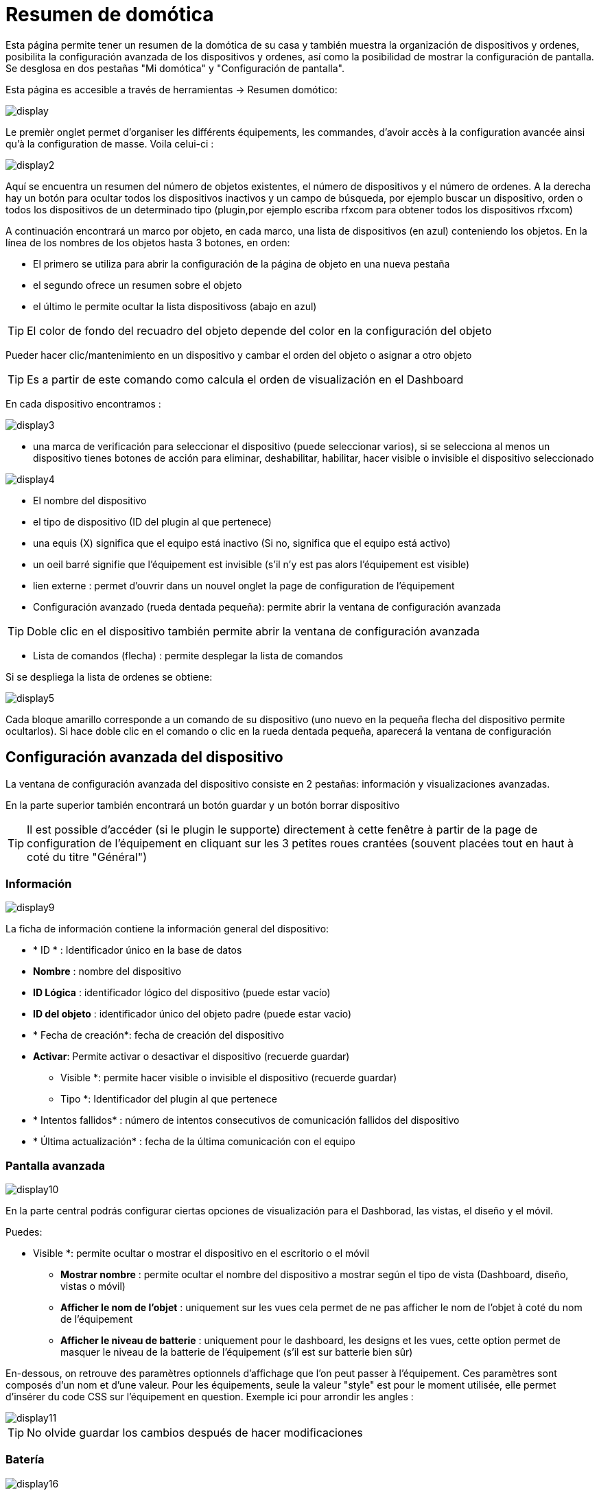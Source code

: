 = Resumen de domótica

Esta página permite tener un resumen de la domótica de su casa y  también muestra la organización de dispositivos y ordenes, posibilita la configuración avanzada de los dispositivos y ordenes, así como la posibilidad de mostrar la configuración de pantalla. Se desglosa en dos pestañas "Mi domótica" y "Configuración de pantalla".

Esta página es accesible a través de herramientas -> Resumen domótico: 

image::../images/display.png[]

Le premièr onglet permet d'organiser les différents équipements, les commandes, d'avoir accès à la configuration avancée ainsi qu'à la configuration de masse. Voila celui-ci :

image::../images/display2.png[]

Aquí se encuentra un resumen del número de objetos existentes, el número de dispositivos y el número de ordenes. A la derecha hay un botón para ocultar todos los dispositivos inactivos y un campo de búsqueda, por ejemplo buscar un dispositivo, orden o todos los dispositivos de un determinado tipo (plugin,por ejemplo escriba rfxcom para obtener todos los dispositivos rfxcom)

A continuación encontrará un marco por objeto, en cada marco, una lista de dispositivos (en azul) conteniendo los objetos. En la línea de los nombres de los objetos hasta 3 botones, en orden: 

* El primero se utiliza para abrir la configuración de la página de objeto en una nueva pestaña
* el segundo ofrece un resumen sobre el objeto
* el último le permite ocultar la lista dispositivoss (abajo en azul)

[TIP]
El color de fondo del recuadro del objeto depende del color en la configuración del objeto

Pueder hacer clic/mantenimiento en un dispositivo y cambar el orden del objeto o asignar a otro objeto

[TIP]
Es a partir de este comando como calcula el orden de visualización en el Dashboard

En cada dispositivo encontramos : 

image::../images/display3.png[]

* una marca de verificación para seleccionar el dispositivo (puede seleccionar varios), si se selecciona al menos un dispositivo tienes botones de acción para eliminar, deshabilitar, habilitar, hacer visible o invisible el dispositivo seleccionado

image::../images/display4.png[]

* El nombre del dispositivo
* el tipo de dispositivo (ID del plugin al que pertenece)
* una equis (X) significa que el equipo está inactivo (Si no, significa que el equipo está activo)
* un oeil barré signifie que l'équipement est invisible (s'il n'y est pas alors l'équipement est visible)
* lien externe : permet d'ouvrir dans un nouvel onglet la page de configuration de l'équipement
* Configuración avanzado (rueda dentada pequeña): permite abrir la ventana de configuración avanzada

[TIP]
Doble clic en el dispositivo también permite abrir la ventana de configuración avanzada

* Lista de comandos (flecha) : permite desplegar la lista de comandos

Si se despliega la lista de ordenes se obtiene: 

image::../images/display5.png[]

Cada bloque amarillo corresponde a un comando de su dispositivo (uno nuevo en la pequeña flecha del dispositivo permite ocultarlos). Si hace doble clic en el comando o clic en la rueda dentada pequeña, aparecerá la ventana de configuración

==  Configuración avanzada  del dispositivo

La ventana de configuración avanzada del dispositivo consiste en 2 pestañas: información y visualizaciones avanzadas. 

En la parte superior también encontrará un botón guardar y un botón borrar dispositivo

[TIP]
Il est possible d'accéder (si le plugin le supporte) directement à cette fenêtre à partir de la page de configuration de l'équipement en cliquant sur les 3 petites roues crantées (souvent placées tout en haut à coté du titre "Général")

=== Información

image::../images/display9.png[]

La ficha de información contiene la información general del dispositivo: 

* * ID * : Identificador único en la base de datos
* *Nombre* : nombre del dispositivo
* *ID Lógica* : identificador lógico del dispositivo (puede estar vacío)
* *ID del objeto* : identificador único del objeto padre (puede estar vacio)
* * Fecha de creación*: fecha de creación del dispositivo
* *Activar*: Permite activar o desactivar el dispositivo (recuerde guardar)
** Visible *: permite hacer visible o invisible el dispositivo (recuerde guardar)
** Tipo *: Identificador del plugin al que pertenece
* * Intentos fallidos* : número de intentos consecutivos de comunicación fallidos del dispositivo
* * Última actualización* : fecha de la última comunicación con el equipo

=== Pantalla avanzada

image::../images/display10.png[]

En la parte central podrás configurar ciertas opciones de visualización para el Dashborad, las vistas, el diseño y el móvil.

Puedes: 

** Visible *: permite ocultar o mostrar el dispositivo en el escritorio o el móvil
* *Mostrar nombre* : permite ocultar el nombre del dispositivo a mostrar según el tipo de vista (Dashboard, diseño, vistas o móvil) 
* *Afficher le nom de l'objet* : uniquement sur les vues cela permet de ne pas afficher le nom de l'objet à coté du nom de l'équipement
* *Afficher le niveau de batterie* : uniquement pour le dashboard, les designs et les vues, cette option permet de masquer le niveau de la batterie de l'équipement (s'il est sur batterie bien sûr)

En-dessous, on retrouve des paramètres optionnels d'affichage que l'on peut passer à l'équipement. Ces paramètres sont composés d'un nom et d'une valeur. Pour les équipements, seule la valeur "style" est pour le moment utilisée, elle permet d'insérer du code CSS sur l'équipement en question. Exemple ici pour arrondir les angles : 

image::../images/display11.png[]

[TIP]
No olvide guardar los cambios después de hacer modificaciones

=== Batería

image::../images/display16.png[]

Cet onglet permet d'avoir les informations sur la batterie de l'équipement : type de pile, dernière remontée de l'information, niveau restant (si bien sûr votre équipement fonctionne sur pile). Vous pourrez aussi à partir de celui-ci configurer les seuils spécifiques pour cet équipement.

== Configuración avanzada de una orden

La ventana de configuración avanzada de comandos se compone de 3 pestañas: información, configuración avanzada y vista avanzada. 

Elle a aussi 2 boutons, un pour sauvegarder et un pour appliquer les mêmes paramètres de configuration à une autre commande

=== Información

image::../images/display12.png[]

L'onglet information contient les informations générales sur la commande :

* * ID * : Identificador único en la base de datos
* *ID Lógico* : identificación lógico del comando (puede estar vacío)
* * Nombre*: nombre de la orden
* * Tipo* : tipo de orden (acción o información)
* *Subtipo * : según el tipo de orden (binario, digital...)
* *URL directe* : fournit une URL (clic droit copier l'addresse du lien) pour, en fonction du type de la commande, déclencher l'action ou récupérer sa valeur (si c'est une commande de type info)
* *Unidad* : la unidad de de medición de la orden º, kw.. etc
* *Commande déclenchant une mise à jour* : donne l'identifiant d'une autre commande qui si cette aute commande change, va forcer la mise à jour de la commande visualisée
* *Cache* : durée de vie de la valeur de la commande en mémoire (une fois ce délai fini Jeedom redemandera sa valeur). Attention si vous êtes en événement alors ce paramètre est ignoré car la durée de vie est infinie. Si vous n'avez aucune valeur et que vous n'êtes pas en événement alors la durée de vie est celle définie dans la configuration de Jeedom (par defaut 300s)
* *Evènement seulement* : indique à Jeedom qu'il ne peut pas demander la valeur de la commande (c'est l'équipement ou le plugin qui le lui transmet)
* *Visible* : establece si el control es visible o no

En-dessous, vous retrouvez la liste des différents équipements, commandes, scénarios ou interactions qui utilisent cette commande. Un clic dessus permet d'aller directement sur leur configuration respective

=== Configuración avanzada

image::../images/display13.png[]

Más opciones aquí (puede variar en función del tipo y subtipo del comando). 

Para una orden de tipo información:

* *Cálculo y redondeo*
** Fórmula de calculo (\#value# valor)* : aquí, puedes hacer una operación sobre el valor de la orden antes de ser procesada por Jeedom, ejemplo: \#valeur# - 0.2 a restar 0,2 (offset sobre un sensor de temperatura)
** Redondeo (dígitos después de la coma) *: permite redondear el valor dela orden, ejemplo: poner 2 decimales para transformar 16.643345 en 16.64
* *Type générique* : cette partie permet de configurer le type générique de la commande (jeedom essaie de le trouver par lui-même en mode auto). Cette information est utilisée par l'application mobile.
* *Action sur la valeur* : cette partie permet de faire des sortes de mini scénarii, vous pouvez par exemple dire que si la valeur vaut plus de 50 pendant 3 minutes alors il faut faire telle action. Cela permet par exemple d'éteindre une lumiere X minutes après que celle-ci se soit allumée
* *Historial* : vaya a link:https://jeedom.com/doc/documentation/core/sp_SP/doc-core-history.html#_configuration_spécifique_par_commande[aquí]
* *Otros*
** *Ne pas répéter si la valeur ne change pas* : Si la commande remonte 2 fois la même valeur d'affilée alors Jeedom ne prend pas en compte la 2eme remontée (évite de déclencher plusieurs fois un scénario par exemple si la valeur ne change pas)
** Push URL *: permite agregar una dirección URL para llamar a la orden Actualizar. Usted puede utilizar las siguientes etiquetas: \#value# por el valor de la orden, \#cmd_name# para el nombre de la orden, \#cmd_id# para el id de la orden, \#humanname# para el nombre completo de la orden ([ej:  \#[Baño] [humedad] [cantidad] #)

Si se despliega la lista de comandos se obtiene: 

image::../images/display15.png[]

* *Confirmer l'action* : lors d'une action à partir de l'interface sur cette commande Jeedom demandera une confirmation
* *Code d'accès* : lors d'une action à partir de l'interface sur cette commande Jeedom demandera le code

=== Pantalla avanzada

image::../images/display14.png[]

Dans cettre partie vous allez pouvoir configurer certains comportements d'affichage du widget sur le dashboard, les vues, le design et en mobile.

Puedes: 

* *Widget* : permite elegir el widget en el escritorio o el móvil (Nota, también se puede hacer dese el propio plugin widget, necesita estar instalado)
* * Visible*: oculta o no la orden en el escritorio o móvil
* *Mostrar nombre* : permite ocultar el nombre del dispositivo a mostrar según el tipo de vista (Dashboard, diseño, vistas o móvil)
* *Afficher les statistiques* : permet de ne pas afficher les statistiques en fonction du contexte (dashboard et design, vue ou mobile). Attention, il faut avoir activé les statistiques dans la configuration de Jeedom pour que cette option ait un impact
* *Retour à la ligne forcé avant le widget* : permet d'ajouter un retour à la ligne avant ou après le widget (pour forcer par exemple un affichage en colonne des differentes commandes l'équipement au lieu de ligne par defaut)

En-dessous, on retrouve des paramètres optionnels d'affichage que l'on peut passer au widget. Ces paramètres dependent du widget en question, il faut donc regarder sa fiche sur le market pour les connaitre.

[TIP]
No olvide guardar los cambios después de hacer modificaciones